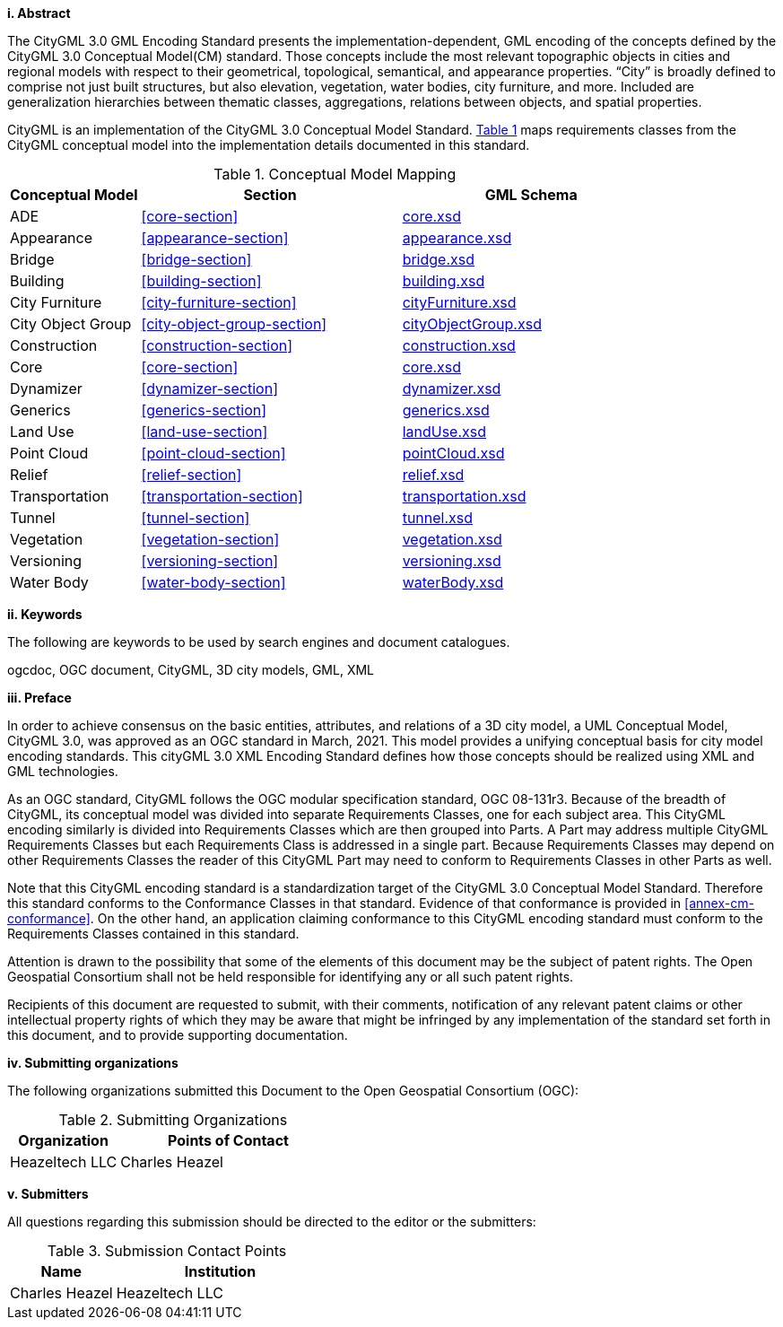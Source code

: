 [big]*i.     Abstract*

The CityGML 3.0 GML Encoding Standard presents the implementation-dependent, GML encoding of the concepts defined by the CityGML 3.0 Conceptual Model(CM) standard. Those concepts include the most relevant topographic objects in cities and regional models with respect to their geometrical, topological, semantical, and appearance properties. “City” is broadly defined to comprise not just built structures, but also elevation, vegetation, water bodies, city furniture, and more. Included are generalization hierarchies between thematic classes, aggregations, relations between objects, and spatial properties.

CityGML is an implementation of the CityGML 3.0 Conceptual Model Standard. <<conceptual-model-mapping>> maps requirements classes from the CityGML conceptual model into the implementation details documented in this standard.

[#conceptual-model-mapping,reftext='{table-caption} {counter:table-num}']
.Conceptual Model Mapping
[width="100%",cols="5,10,10",options="header"]
|===
|Conceptual Model  |Section |GML Schema
|ADE |<<core-section>> | http://schemas.opengis.net/citygml/3.0/core.xsd[core.xsd]
|Appearance |<<appearance-section>> |http://schemas.opengis.net/citygml/3.0/appearance.xsd[appearance.xsd]
|Bridge |<<bridge-section>> |http://schemas.opengis.net/citygml/3.0/bridge.xsd[bridge.xsd]
|Building |<<building-section>> |http://schemas.opengis.net/citygml/3.0/building.xsd[building.xsd]
|City Furniture |<<city-furniture-section>> |http://schemas.opengis.net/citygml/3.0/cityFurniture.xsd[cityFurniture.xsd]
|City Object Group |<<city-object-group-section>>  |http://schemas.opengis.net/citygml/3.0/cityObjectGroup.xsd[cityObjectGroup.xsd]
|Construction |<<construction-section>>|http://schemas.opengis.net/citygml/3.0/construction.xsd[construction.xsd]
|Core |<<core-section>>  |http://schemas.opengis.net/citygml/3.0/core.xsd[core.xsd]
|Dynamizer |<<dynamizer-section>>  |http://schemas.opengis.net/citygml/3.0/dynamizer.xsd[dynamizer.xsd]
|Generics |<<generics-section>>  |http://schemas.opengis.net/citygml/3.0/generics.xsd[generics.xsd]
|Land Use |<<land-use-section>> |http://schemas.opengis.net/citygml/3.0/landUse.xsd[landUse.xsd]
|Point Cloud |<<point-cloud-section>> |http://schemas.opengis.net/citygml/3.0/pointCloud.xsd[pointCloud.xsd]
|Relief |<<relief-section>> |http://schemas.opengis.net/citygml/3.0/relief.xsd[relief.xsd]
|Transportation |<<transportation-section>> |http://schemas.opengis.net/citygml/3.0/transportation.xsd[transportation.xsd]
|Tunnel |<<tunnel-section>> |http://schemas.opengis.net/citygml/3.0/tunnel.xsd[tunnel.xsd]
|Vegetation |<<vegetation-section>> |http://schemas.opengis.net/citygml/3.0/vegetation.xsd[vegetation.xsd]
|Versioning |<<versioning-section>> |http://schemas.opengis.net/citygml/3.0/versioning.xsd[versioning.xsd]
|Water Body |<<water-body-section>> |http://schemas.opengis.net/citygml/3.0/waterBody.xsd[waterBody.xsd]
|===

[big]*ii.    Keywords*

The following are keywords to be used by search engines and document catalogues.

ogcdoc, OGC document, CityGML, 3D city models, GML, XML

[big]*iii.   Preface*

In order to achieve consensus on the basic entities, attributes, and relations of a 3D city model, a UML Conceptual Model, CityGML 3.0, was approved as an OGC standard in March, 2021. This model provides a unifying conceptual basis for city model encoding standards. This cityGML 3.0 XML Encoding Standard defines how those concepts should be realized using XML and GML technologies.

As an OGC standard, CityGML follows the OGC modular specification standard, OGC 08-131r3. Because of the breadth of CityGML, its conceptual model was divided into separate Requirements Classes, one for each subject area. This CityGML encoding similarly is divided into Requirements Classes which are then grouped into Parts. A Part may address multiple CityGML Requirements Classes but each Requirements Class is addressed in a single part. Because Requirements Classes may depend on other Requirements Classes the reader of this CityGML Part may need to conform to Requirements Classes in other Parts as well.

Note that this CityGML encoding standard is a standardization target of the CityGML 3.0 Conceptual Model Standard. Therefore this standard conforms to the Conformance Classes in that standard. Evidence of that conformance is provided in <<annex-cm-conformance>>. On the other hand, an application claiming conformance to this CityGML encoding standard must conform to
the Requirements Classes contained in this standard.


Attention is drawn to the possibility that some of the elements of this document may be the subject of patent rights. The Open Geospatial Consortium shall not be held responsible for identifying any or all such patent rights.

Recipients of this document are requested to submit, with their comments, notification of any relevant patent claims or other intellectual property rights of which they may be aware that might be infringed by any implementation of the standard set forth in this document, and to provide supporting documentation.

[big]*iv.    Submitting organizations*

The following organizations submitted this Document to the Open Geospatial Consortium (OGC):

[#submitting_organizations,reftext='{table-caption} {counter:table-num}']
.Submitting Organizations
[width="100%",cols="5,10",options="header"]
|===
|Organization |Points of Contact
|Heazeltech LLC |Charles Heazel
|===

[big]*v.     Submitters*

All questions regarding this submission should be directed to the editor or the submitters:

[#submission_contact_points,reftext='{table-caption} {counter:table-num}']
.Submission Contact Points
[width="100%",cols="5,10",options="header"]
|===
|Name |Institution
|Charles Heazel |Heazeltech LLC
|===
